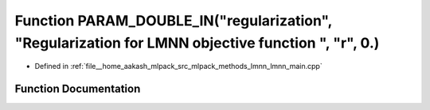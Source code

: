 .. _exhale_function_lmnn__main_8cpp_1a4a856946554bd4caa8d2c5e2e7a37b37:

Function PARAM_DOUBLE_IN("regularization", "Regularization for LMNN objective function ", "r", 0.)
==================================================================================================

- Defined in :ref:`file__home_aakash_mlpack_src_mlpack_methods_lmnn_lmnn_main.cpp`


Function Documentation
----------------------


.. doxygenfunction:: PARAM_DOUBLE_IN("regularization", "Regularization for LMNN objective function ", "r", 0.)
